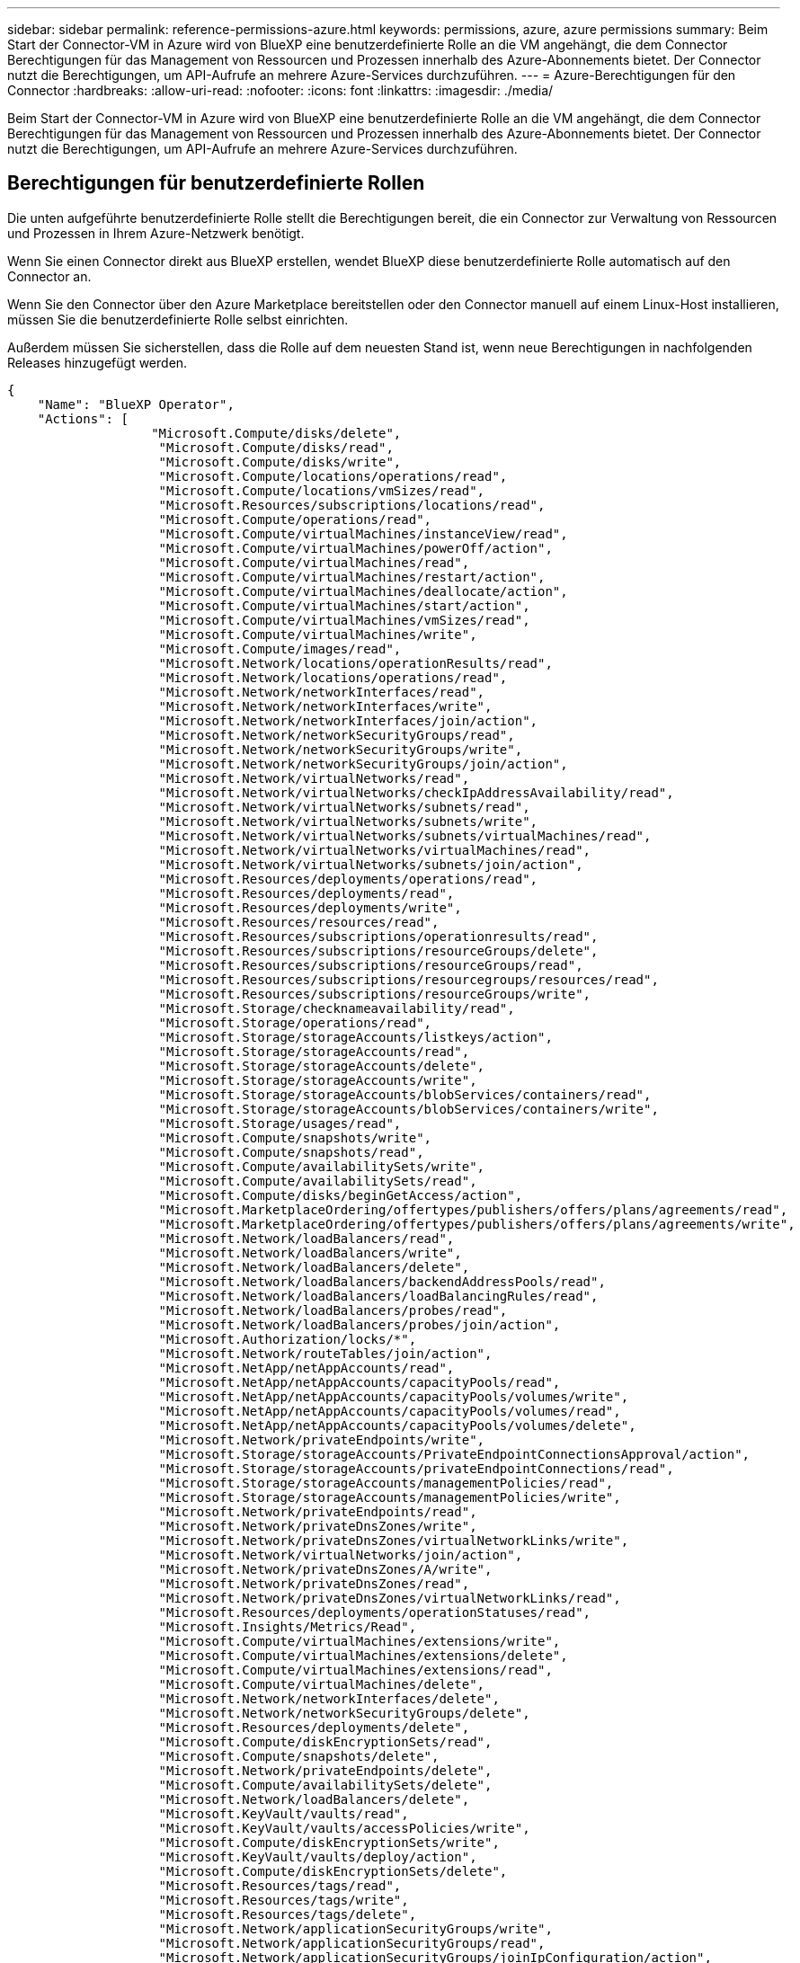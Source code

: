 ---
sidebar: sidebar 
permalink: reference-permissions-azure.html 
keywords: permissions, azure, azure permissions 
summary: Beim Start der Connector-VM in Azure wird von BlueXP eine benutzerdefinierte Rolle an die VM angehängt, die dem Connector Berechtigungen für das Management von Ressourcen und Prozessen innerhalb des Azure-Abonnements bietet. Der Connector nutzt die Berechtigungen, um API-Aufrufe an mehrere Azure-Services durchzuführen. 
---
= Azure-Berechtigungen für den Connector
:hardbreaks:
:allow-uri-read: 
:nofooter: 
:icons: font
:linkattrs: 
:imagesdir: ./media/


[role="lead"]
Beim Start der Connector-VM in Azure wird von BlueXP eine benutzerdefinierte Rolle an die VM angehängt, die dem Connector Berechtigungen für das Management von Ressourcen und Prozessen innerhalb des Azure-Abonnements bietet. Der Connector nutzt die Berechtigungen, um API-Aufrufe an mehrere Azure-Services durchzuführen.



== Berechtigungen für benutzerdefinierte Rollen

Die unten aufgeführte benutzerdefinierte Rolle stellt die Berechtigungen bereit, die ein Connector zur Verwaltung von Ressourcen und Prozessen in Ihrem Azure-Netzwerk benötigt.

Wenn Sie einen Connector direkt aus BlueXP erstellen, wendet BlueXP diese benutzerdefinierte Rolle automatisch auf den Connector an.

Wenn Sie den Connector über den Azure Marketplace bereitstellen oder den Connector manuell auf einem Linux-Host installieren, müssen Sie die benutzerdefinierte Rolle selbst einrichten.

Außerdem müssen Sie sicherstellen, dass die Rolle auf dem neuesten Stand ist, wenn neue Berechtigungen in nachfolgenden Releases hinzugefügt werden.

[source, json]
----
{
    "Name": "BlueXP Operator",
    "Actions": [
                   "Microsoft.Compute/disks/delete",
                    "Microsoft.Compute/disks/read",
                    "Microsoft.Compute/disks/write",
                    "Microsoft.Compute/locations/operations/read",
                    "Microsoft.Compute/locations/vmSizes/read",
                    "Microsoft.Resources/subscriptions/locations/read",
                    "Microsoft.Compute/operations/read",
                    "Microsoft.Compute/virtualMachines/instanceView/read",
                    "Microsoft.Compute/virtualMachines/powerOff/action",
                    "Microsoft.Compute/virtualMachines/read",
                    "Microsoft.Compute/virtualMachines/restart/action",
                    "Microsoft.Compute/virtualMachines/deallocate/action",
                    "Microsoft.Compute/virtualMachines/start/action",
                    "Microsoft.Compute/virtualMachines/vmSizes/read",
                    "Microsoft.Compute/virtualMachines/write",
                    "Microsoft.Compute/images/read",
                    "Microsoft.Network/locations/operationResults/read",
                    "Microsoft.Network/locations/operations/read",
                    "Microsoft.Network/networkInterfaces/read",
                    "Microsoft.Network/networkInterfaces/write",
                    "Microsoft.Network/networkInterfaces/join/action",
                    "Microsoft.Network/networkSecurityGroups/read",
                    "Microsoft.Network/networkSecurityGroups/write",
                    "Microsoft.Network/networkSecurityGroups/join/action",
                    "Microsoft.Network/virtualNetworks/read",
                    "Microsoft.Network/virtualNetworks/checkIpAddressAvailability/read",
                    "Microsoft.Network/virtualNetworks/subnets/read",
                    "Microsoft.Network/virtualNetworks/subnets/write",
                    "Microsoft.Network/virtualNetworks/subnets/virtualMachines/read",
                    "Microsoft.Network/virtualNetworks/virtualMachines/read",
                    "Microsoft.Network/virtualNetworks/subnets/join/action",
                    "Microsoft.Resources/deployments/operations/read",
                    "Microsoft.Resources/deployments/read",
                    "Microsoft.Resources/deployments/write",
                    "Microsoft.Resources/resources/read",
                    "Microsoft.Resources/subscriptions/operationresults/read",
                    "Microsoft.Resources/subscriptions/resourceGroups/delete",
                    "Microsoft.Resources/subscriptions/resourceGroups/read",
                    "Microsoft.Resources/subscriptions/resourcegroups/resources/read",
                    "Microsoft.Resources/subscriptions/resourceGroups/write",
                    "Microsoft.Storage/checknameavailability/read",
                    "Microsoft.Storage/operations/read",
                    "Microsoft.Storage/storageAccounts/listkeys/action",
                    "Microsoft.Storage/storageAccounts/read",
                    "Microsoft.Storage/storageAccounts/delete",
                    "Microsoft.Storage/storageAccounts/write",
                    "Microsoft.Storage/storageAccounts/blobServices/containers/read",
                    "Microsoft.Storage/storageAccounts/blobServices/containers/write",
                    "Microsoft.Storage/usages/read",
                    "Microsoft.Compute/snapshots/write",
                    "Microsoft.Compute/snapshots/read",
                    "Microsoft.Compute/availabilitySets/write",
                    "Microsoft.Compute/availabilitySets/read",
                    "Microsoft.Compute/disks/beginGetAccess/action",
                    "Microsoft.MarketplaceOrdering/offertypes/publishers/offers/plans/agreements/read",
                    "Microsoft.MarketplaceOrdering/offertypes/publishers/offers/plans/agreements/write",
                    "Microsoft.Network/loadBalancers/read",
                    "Microsoft.Network/loadBalancers/write",
                    "Microsoft.Network/loadBalancers/delete",
                    "Microsoft.Network/loadBalancers/backendAddressPools/read",
                    "Microsoft.Network/loadBalancers/loadBalancingRules/read",
                    "Microsoft.Network/loadBalancers/probes/read",
                    "Microsoft.Network/loadBalancers/probes/join/action",
                    "Microsoft.Authorization/locks/*",
                    "Microsoft.Network/routeTables/join/action",
                    "Microsoft.NetApp/netAppAccounts/read",
                    "Microsoft.NetApp/netAppAccounts/capacityPools/read",
                    "Microsoft.NetApp/netAppAccounts/capacityPools/volumes/write",
                    "Microsoft.NetApp/netAppAccounts/capacityPools/volumes/read",
                    "Microsoft.NetApp/netAppAccounts/capacityPools/volumes/delete",
                    "Microsoft.Network/privateEndpoints/write",
                    "Microsoft.Storage/storageAccounts/PrivateEndpointConnectionsApproval/action",
                    "Microsoft.Storage/storageAccounts/privateEndpointConnections/read",
                    "Microsoft.Storage/storageAccounts/managementPolicies/read",
                    "Microsoft.Storage/storageAccounts/managementPolicies/write",
                    "Microsoft.Network/privateEndpoints/read",
                    "Microsoft.Network/privateDnsZones/write",
                    "Microsoft.Network/privateDnsZones/virtualNetworkLinks/write",
                    "Microsoft.Network/virtualNetworks/join/action",
                    "Microsoft.Network/privateDnsZones/A/write",
                    "Microsoft.Network/privateDnsZones/read",
                    "Microsoft.Network/privateDnsZones/virtualNetworkLinks/read",
                    "Microsoft.Resources/deployments/operationStatuses/read",
                    "Microsoft.Insights/Metrics/Read",
                    "Microsoft.Compute/virtualMachines/extensions/write",
                    "Microsoft.Compute/virtualMachines/extensions/delete",
                    "Microsoft.Compute/virtualMachines/extensions/read",
                    "Microsoft.Compute/virtualMachines/delete",
                    "Microsoft.Network/networkInterfaces/delete",
                    "Microsoft.Network/networkSecurityGroups/delete",
                    "Microsoft.Resources/deployments/delete",
                    "Microsoft.Compute/diskEncryptionSets/read",
                    "Microsoft.Compute/snapshots/delete",
                    "Microsoft.Network/privateEndpoints/delete",
                    "Microsoft.Compute/availabilitySets/delete",
                    "Microsoft.Network/loadBalancers/delete",
                    "Microsoft.KeyVault/vaults/read",
                    "Microsoft.KeyVault/vaults/accessPolicies/write",
                    "Microsoft.Compute/diskEncryptionSets/write",
                    "Microsoft.KeyVault/vaults/deploy/action",
                    "Microsoft.Compute/diskEncryptionSets/delete",
                    "Microsoft.Resources/tags/read",
                    "Microsoft.Resources/tags/write",
                    "Microsoft.Resources/tags/delete",
                    "Microsoft.Network/applicationSecurityGroups/write",
                    "Microsoft.Network/applicationSecurityGroups/read",
                    "Microsoft.Network/applicationSecurityGroups/joinIpConfiguration/action",
                    "Microsoft.Network/networkSecurityGroups/securityRules/write",
                    "Microsoft.Network/applicationSecurityGroups/delete",
                    "Microsoft.Network/networkSecurityGroups/securityRules/delete",
                    "Microsoft.ContainerService/managedClusters/listClusterUserCredential/action",
                    "Microsoft.ContainerService/managedClusters/read",
                    "Microsoft.Synapse/workspaces/write",
                    "Microsoft.Synapse/workspaces/read",
                    "Microsoft.Synapse/workspaces/delete",
                    "Microsoft.Synapse/register/action",
                    "Microsoft.Synapse/checkNameAvailability/action",
                    "Microsoft.Synapse/workspaces/operationStatuses/read",
                    "Microsoft.Synapse/workspaces/firewallRules/read",
                    "Microsoft.Synapse/workspaces/replaceAllIpFirewallRules/action",
                    "Microsoft.Synapse/workspaces/operationResults/read",
                    "Microsoft.ManagedIdentity/userAssignedIdentities/assign/action"
    ],
    "NotActions": [],
    "AssignableScopes": [],
    "Description": "BlueXP Permissions",
    "IsCustom": "true"
}
----


== Verwendung von Azure Berechtigungen

In den folgenden Abschnitten wird die Nutzung der Berechtigungen für den jeweiligen NetApp Cloud-Service beschrieben. Diese Informationen können hilfreich sein, wenn Ihre Unternehmensrichtlinien vorschreiben, dass Berechtigungen nur bei Bedarf bereitgestellt werden.



=== AppTemplate-Tags

Der Connector stellt bei Verwendung des AppTemplate Tagging-Dienstes folgende API-Anforderungen zur Verwaltung von Tags auf Azure-Ressourcen bereit:

* Microsoft.Ressourcen/Ressourcen/Lesen
* Microsoft.Ressourcen/Abonnements/Operationsergebnisse/Lesen
* Microsoft.Resources/Subskriptionen/resourceGroups/read
* Microsoft.Ressourcen/Abonnements/Ressourcengruppen/Ressourcen/Lesen
* Microsoft.Ressourcen/Tags/lesen
* Microsoft.Ressourcen/Tags/schreiben




=== Azure NetApp Dateien

Der Connector stellt folgende API-Anforderungen zur Verwaltung von Azure NetApp Files-Arbeitsumgebungen vor:

* Microsoft.NetApp/netAppAccounts/read
* Microsoft.NetApp/netAppAccounts/capacityPools/read
* Microsoft.NetApp/netAppAccounts/capacityPools/volumes/write
* Microsoft.NetApp/netAppAccounts/capacityPools/volumes/read
* Microsoft.NetApp/netAppAccounts/capacityPools/volumes/delete




=== Cloud-Backup

Der Connector stellt die folgenden API-Anforderungen für Backup- und Wiederherstellungsvorgänge:

* Microsoft.Compute/virtualMachines/read
* Microsoft.Compute/virtualMachines/start/action
* Microsoft.Compute/virtualMachines/deallocate/action
* Microsoft.Storage/StorageAccounts/Listkeys/Action
* Microsoft.Storage/StorageAccounts/Lesevorgang
* Microsoft.Storage/StorageAccounts/write
* Microsoft.Storage/StorageAccounts/blobServices/Container/Lesevorgang
* Microsoft.KeyVault/Vaults/read
* Microsoft.KeyVault/Vaults/accessPolicies/write
* Microsoft.Network/networkInterfaces/read
* Microsoft.Ressourcen/Abonnements/Standorte/gelesen
* Microsoft.Network/virtualNetworks/read
* Microsoft.Network/virtualNetworks/subnets/read
* Microsoft.Resources/Subskriptionen/resourceGroups/read
* Microsoft.Ressourcen/Abonnements/Ressourcengruppen/Ressourcen/Lesen
* Microsoft.Resources/Subskriptionen/resourceGroups/write
* Microsoft.Authorization/Locks/*
* Microsoft.Network/privateEndpoints/write
* Microsoft.Network/privateEndpoints/read
* Microsoft.Network/privateDnsZones/virtualNetworkLinks/write
* Microsoft.Network/virtualNetworks/join/action
* Microsoft.Network/privateDnsZones/A/write
* Microsoft.Network/privateDnsZones/read
* Microsoft.Network/privateDnsZones/virtualNetworkLinks/read
* Microsoft.Compute/virtualMachines/extensions/delete
* Microsoft.Compute/virtualMachines/delete
* Microsoft.Network/networkInterfaces/delete
* Microsoft.Network/networkSecurityGroups/delete
* Microsoft.Ressourcen/Bereitstellungen/löschen
* Microsoft.Network/publicIPAddresses/delete
* Microsoft.Storage/StorageAccounts/blobServices/Container/write
* Microsoft.ManagedIdentity/userAssignetIdentities/assign/Action


Der Konnektor stellt folgende API-Anforderungen zur Verfügung, wenn Sie die Funktion Suchen & Wiederherstellen verwenden:

* Microsoft.Synapse/Workspaces/schreiben
* Microsoft.Synapse/Workspaces/Lesen
* Microsoft.Synapse/Workspaces/delete
* Microsoft.Synapse/Register/Aktion
* Microsoft.Synapse/CheckNameVerfügbarkeit/Aktion
* Microsoft.Synapse/Workspaces/OperationStatus/Lesen
* Microsoft.Synapse/Workspaces/Firewall Regeln/lesen
* Microsoft.Synapse/Workspaces/ersetzenAllIpFirewallRegeln/Aktion
* Microsoft.Synapse/Workspaces/OperationResults/read




=== Cloud-Daten Sinnvoll

Der Connector stellt bei der Verwendung von Cloud Data Sense die folgenden API-Anforderungen vor.

[cols="3*"]
|===
| Aktion | Wird zur Einrichtung verwendet? | Wird für den täglichen Betrieb verwendet? 


| Microsoft.Compute/locations/operations/read | Ja. | Ja. 


| Microsoft.Compute/locations/vmSizes/read | Ja. | Ja. 


| Microsoft.Compute/operations/read | Ja. | Ja. 


| Microsoft.Compute/virtualMachines/instanceView/read | Ja. | Ja. 


| Microsoft.Compute/virtualMachines/powerOff/action | Ja. | Nein 


| Microsoft.Compute/virtualMachines/read | Ja. | Ja. 


| Microsoft.Compute/virtualMachines/restart/action | Ja. | Nein 


| Microsoft.Compute/virtualMachines/start/action | Ja. | Nein 


| Microsoft.Compute/virtualMachines/vmSizes/read | Nein | Ja. 


| Microsoft.Compute/virtualMachines/write | Ja. | Nein 


| Microsoft.Compute/images/read | Ja. | Ja. 


| Microsoft.Compute/disks/delete | Ja. | Nein 


| Microsoft.Compute/disks/read | Ja. | Ja. 


| Microsoft.Compute/disks/write | Ja. | Nein 


| Microsoft.Storage/ChecknameVerfügbarkeit/Lesevorgang | Ja. | Ja. 


| Microsoft.Storage/Operations/Lesevorgang | Ja. | Ja. 


| Microsoft.Storage/StorageAccounts/Listkeys/Action | Ja. | Nein 


| Microsoft.Storage/StorageAccounts/Lesevorgang | Ja. | Ja. 


| Microsoft.Storage/StorageAccounts/write | Ja. | Nein 


| Microsoft.Storage/StorageAccounts/delete | Nein | Ja. 


| Microsoft.Storage/StorageAccounts/blobServices/Container/Lesevorgang | Ja. | Ja. 


| Microsoft.Network/networkInterfaces/read | Ja. | Ja. 


| Microsoft.Network/networkInterfaces/write | Ja. | Nein 


| Microsoft.Network/networkInterfaces/join/action | Ja. | Nein 


| Microsoft.Network/networkSecurityGroups/read | Ja. | Ja. 


| Microsoft.Network/networkSecurityGroups/write | Ja. | Nein 


| Microsoft.Ressourcen/Abonnements/Standorte/gelesen | Ja. | Ja. 


| Microsoft.Network/locations/operationResults/read | Ja. | Ja. 


| Microsoft.Network/locations/operations/read | Ja. | Ja. 


| Microsoft.Network/virtualNetworks/read | Ja. | Ja. 


| Microsoft.Network/virtualNetworks/checkIpAddressAvailability/read | Ja. | Ja. 


| Microsoft.Network/virtualNetworks/subnets/read | Ja. | Ja. 


| Microsoft.Network/virtualNetworks/subnets/virtualMachines/read | Ja. | Ja. 


| Microsoft.Network/virtualNetworks/virtualMachines/read | Ja. | Ja. 


| Microsoft.Network/virtualNetworks/subnets/join/action | Ja. | Nein 


| Microsoft.Network/virtualNetworks/subnets/write | Ja. | Nein 


| Microsoft.Network/routeTables/join/action | Ja. | Nein 


| Microsoft.Ressourcen/Implementierungen/Betrieb/Lesevorgang | Ja. | Ja. 


| Microsoft.Ressourcen/Implementierungen/lesen | Ja. | Ja. 


| Microsoft.Ressourcen/Implementierungen/schreiben | Ja. | Nein 


| Microsoft.Ressourcen/Ressourcen/Lesen | Ja. | Ja. 


| Microsoft.Ressourcen/Abonnements/Operationsergebnisse/Lesen | Ja. | Ja. 


| Microsoft.Resources/Subskriptionen/resourceGroups/delete | Ja. | Nein 


| Microsoft.Resources/Subskriptionen/resourceGroups/read | Ja. | Ja. 


| Microsoft.Ressourcen/Abonnements/Ressourcengruppen/Ressourcen/Lesen | Ja. | Ja. 


| Microsoft.Resources/Subskriptionen/resourceGroups/write | Ja. | Nein 
|===


=== Cloud Tiering

Der Connector stellt bei der Einrichtung von Cloud Tiering die folgenden API-Anforderungen vor.

* Microsoft.Storage/StorageAccounts/Listkeys/Action
* Microsoft.Resources/Subskriptionen/resourceGroups/read
* Microsoft.Ressourcen/Abonnements/Standorte/gelesen


Der Connector stellt folgende API-Anforderungen für den täglichen Betrieb.

* Microsoft.Storage/StorageAccounts/blobServices/Container/Lesevorgang
* Microsoft.Storage/StorageAccounts/blobServices/Container/write
* Microsoft.Storage/StorageAccounts/Management Policies/read
* Microsoft.Storage/StorageAccounts/Management Richtlinien/schreiben
* Microsoft.Storage/StorageAccounts/Lesevorgang




=== Cloud Volumes ONTAP

Der Connector stellt die folgenden API-Anforderungen für die Implementierung und das Management von Cloud Volumes ONTAP in AWS.

[cols="5*"]
|===
| Zweck | Aktion | Werden sie für die Implementierung verwendet? | Wird für den täglichen Betrieb verwendet? | Zum Löschen verwendet? 


.12+| Erstellen Sie VMs, stoppen, starten, löschen und erhalten Sie den Status des Systems | Microsoft.Compute/locations/operations/read | Ja. | Ja. | Nein 


| Microsoft.Compute/locations/vmSizes/read | Ja. | Ja. | Nein 


| Microsoft.Ressourcen/Abonnements/Standorte/gelesen | Ja. | Nein | Nein 


| Microsoft.Compute/operations/read | Ja. | Ja. | Nein 


| Microsoft.Compute/virtualMachines/instanceView/read | Ja. | Ja. | Nein 


| Microsoft.Compute/virtualMachines/powerOff/action | Ja. | Ja. | Nein 


| Microsoft.Compute/virtualMachines/read | Ja. | Ja. | Nein 


| Microsoft.Compute/virtualMachines/restart/action | Ja. | Ja. | Nein 


| Microsoft.Compute/virtualMachines/start/action | Ja. | Ja. | Nein 


| Microsoft.Compute/virtualMachines/deallocate/action | Nein | Ja. | Ja. 


| Microsoft.Compute/virtualMachines/vmSizes/read | Nein | Ja. | Nein 


| Microsoft.Compute/virtualMachines/write | Ja. | Ja. | Nein 


| Implementierung über eine VHD ermöglichen | Microsoft.Compute/images/read | Ja. | Nein | Nein 


.3+| Netzwerkschnittstellen im Ziel-Subnetz erstellen und verwalten | Microsoft.Network/networkInterfaces/read | Ja. | Ja. | Nein 


| Microsoft.Network/networkInterfaces/write | Ja. | Ja. | Nein 


| Microsoft.Network/networkInterfaces/join/action | Ja. | Ja. | Nein 


.3+| Erstellen Sie vordefinierte Netzwerksicherheitsgruppen | Microsoft.Network/networkSecurityGroups/read | Ja. | Ja. | Nein 


| Microsoft.Network/networkSecurityGroups/write | Ja. | Ja. | Nein 


| Microsoft.Network/networkSecurityGroups/join/action | Ja. | Nein | Nein 


.8+| Abrufen der Netzwerkinformationen zu Regionen, Ziel-vnet und Subnetz, und Hinzufügen der VMs zu VNets | Microsoft.Network/locations/operationResults/read | Ja. | Ja. | Nein 


| Microsoft.Network/locations/operations/read | Ja. | Ja. | Nein 


| Microsoft.Network/virtualNetworks/read | Ja. | Nein | Nein 


| Microsoft.Network/virtualNetworks/checkIpAddressAvailability/read | Ja. | Nein | Nein 


| Microsoft.Network/virtualNetworks/subnets/read | Ja. | Ja. | Nein 


| Microsoft.Network/virtualNetworks/subnets/virtualMachines/read | Ja. | Ja. | Nein 


| Microsoft.Network/virtualNetworks/virtualMachines/read | Ja. | Ja. | Nein 


| Microsoft.Network/virtualNetworks/subnets/join/action | Ja. | Ja. | Nein 


.9+| Erstellen und Verwalten von Ressourcengruppen | Microsoft.Ressourcen/Implementierungen/Betrieb/Lesevorgang | Ja. | Ja. | Nein 


| Microsoft.Ressourcen/Implementierungen/lesen | Ja. | Ja. | Nein 


| Microsoft.Ressourcen/Implementierungen/schreiben | Ja. | Ja. | Nein 


| Microsoft.Ressourcen/Ressourcen/Lesen | Ja. | Ja. | Nein 


| Microsoft.Ressourcen/Abonnements/Operationsergebnisse/Lesen | Ja. | Ja. | Nein 


| Microsoft.Resources/Subskriptionen/resourceGroups/delete | Ja. | Ja. | Ja. 


| Microsoft.Resources/Subskriptionen/resourceGroups/read | Nein | Ja. | Nein 


| Microsoft.Ressourcen/Abonnements/Ressourcengruppen/Ressourcen/Lesen | Ja. | Ja. | Nein 


| Microsoft.Resources/Subskriptionen/resourceGroups/write | Ja. | Ja. | Nein 


.10+| Azure-Storage-Konten und -Festplatten managen | Microsoft.Compute/disks/read | Ja. | Ja. | Ja. 


| Microsoft.Compute/disks/write | Ja. | Ja. | Nein 


| Microsoft.Compute/disks/delete | Ja. | Ja. | Ja. 


| Microsoft.Storage/ChecknameVerfügbarkeit/Lesevorgang | Ja. | Ja. | Nein 


| Microsoft.Storage/Operations/Lesevorgang | Ja. | Ja. | Nein 


| Microsoft.Storage/StorageAccounts/Listkeys/Action | Ja. | Ja. | Nein 


| Microsoft.Storage/StorageAccounts/Lesevorgang | Ja. | Ja. | Nein 


| Microsoft.Storage/StorageAccounts/delete | Nein | Ja. | Ja. 


| Microsoft.Storage/StorageAccounts/write | Ja. | Ja. | Nein 


| Microsoft.Speicherung/Verwendung/Lesen | Nein | Ja. | Nein 


.3+| Ermöglichen von Backups auf Blob Storage und Verschlüsselung von Storage-Konten | Microsoft.Storage/StorageAccounts/blobServices/Container/Lesevorgang | Ja. | Ja. | Nein 


| Microsoft.KeyVault/Vaults/read | Ja. | Ja. | Nein 


| Microsoft.KeyVault/Vaults/accessPolicies/write | Ja. | Ja. | Nein 


.2+| Vnet-Service-Endpunkte für Daten-Tiering aktivieren | Microsoft.Network/virtualNetworks/subnets/write | Ja. | Ja. | Nein 


| Microsoft.Network/routeTables/join/action | Ja. | Ja. | Nein 


.4+| Erstellen und managen Sie über Azure gemanagte Snapshots | Microsoft.Compute/snapshots/write | Ja. | Ja. | Nein 


| Microsoft.Compute/snapshots/read | Ja. | Ja. | Nein 


| Microsoft.Compute/snapshots/delete | Nein | Ja. | Ja. 


| Microsoft.Compute/disks/beginGetAccess/action | Nein | Ja. | Nein 


.2+| Erstellung und Management von Verfügbarkeitsgruppen | Microsoft.Compute/availabilitySets/write | Ja. | Nein | Nein 


| Microsoft.Compute/availabilitySets/read | Ja. | Nein | Nein 


.2+| Programmatische Implementierungen über den Markt ermöglichen | Microsoft.MarketplaceOrdering/offertypes/Publisher/Offers/Plans/Agreements/read | Ja. | Nein | Nein 


| Microsoft.MarketplaceOrdering/offertypes/Publisher/Offers/Plans/Agreements/write | Ja. | Ja. | Nein 


.7+| Managen Sie einen Load Balancer für HA-Paare | Microsoft.Network/loadBalancers/read | Ja. | Ja. | Nein 


| Microsoft.Network/loadBalancers/write | Ja. | Nein | Nein 


| Microsoft.Network/loadBalancers/delete | Nein | Ja. | Ja. 


| Microsoft.Network/loadBalancers/backendAddressPools/read | Ja. | Ja. | Nein 


| Microsoft.Network/loadBalancers/loadBalancingRules/read | Ja. | Nein | Nein 


| Microsoft.Network/loadBalancers/probes/read | Ja. | Nein | Nein 


| Microsoft.Network/loadBalancers/probes/join/action | Ja. | Nein | Nein 


| Verwaltung von Sperren auf Azure Festplatten aktivieren | Microsoft.Authorization/Locks/* | Ja. | Ja. | Nein 


.10+| Aktivieren Sie private Endpunkte für HA-Paare, wenn sich keine Verbindung außerhalb des Subnetzes befindet | Microsoft.Network/privateEndpoints/write | Ja. | Ja. | Nein 


| Microsoft.Speicherung/Speicherkonten/PrivateEndpointConnectionsGenehmigung/Aktion | Ja. | Nein | Nein 


| Microsoft.Storage/StorageAccounts/private EndpointConnections/Lesevorgang | Ja. | Ja. | Ja. 


| Microsoft.Network/privateEndpoints/read | Ja. | Ja. | Ja. 


| Microsoft.Network/privateDnsZones/write | Ja. | Ja. | Nein 


| Microsoft.Network/privateDnsZones/virtualNetworkLinks/write | Ja. | Ja. | Nein 


| Microsoft.Network/virtualNetworks/join/action | Ja. | Ja. | Nein 


| Microsoft.Network/privateDnsZones/A/write | Ja. | Ja. | Nein 


| Microsoft.Network/privateDnsZones/read | Ja. | Ja. | Nein 


| Microsoft.Network/privateDnsZones/virtualNetworkLinks/read | Ja. | Ja. | Nein 


| Erforderlich für einige VM-Implementierungen, abhängig von der zugrunde liegenden physischen Hardware | Microsoft.Ressourcen/Implementierungen/OperationStatuses/read | Ja. | Ja. | Nein 


.2+| Entfernen von Ressourcen aus einer Ressourcengruppe bei Ausfall oder Löschen der Bereitstellung | Microsoft.Network/privateEndpoints/delete | Ja. | Ja. | Nein 


| Microsoft.Compute/availabilitySets/delete | Ja. | Ja. | Nein 


.4+| Nutzen Sie die API, wenn Sie die vom Kunden gemanagten Schlüssel verwenden | Microsoft.Compute/diskEncryptionSets/read | Ja. | Ja. | Ja. 


| Microsoft.Compute/diskEncryptionSets/write | Ja. | Ja. | Nein 


| Microsoft.KeyVault/Vaults/Deploy/Action | Ja. | Nein | Nein 


| Microsoft.Compute/diskEncryptionSets/delete | Ja. | Ja. | Ja. 


.6+| Konfigurieren Sie eine Applikationssicherheitsgruppe für ein HA-Paar, um die HA Interconnect- und Cluster-Netzwerk-NICs zu isolieren | Microsoft.Network/applicationSecurityGroups/write | Nein | Ja. | Nein 


| Microsoft.Network/applicationSecurityGroups/read | Nein | Ja. | Ja. 


| Microsoft.Network/applicationSecurityGroups/joinIpConfiguration/action | Nein | Ja. | Nein 


| Microsoft.Network/networkSecurityGroups/securityRules/write | Ja. | Ja. | Nein 


| Microsoft.Network/applicationSecurityGroups/delete | Nein | Ja. | Nein 


| Microsoft.Network/networkSecurityGroups/securityRules/delete | Nein | Ja. | Ja. 


.3+| Lesen, Schreiben und Löschen von Tags im Zusammenhang mit Cloud Volumes ONTAP Ressourcen | Microsoft.Ressourcen/Tags/lesen | Nein | Ja. | Nein 


| Microsoft.Ressourcen/Tags/schreiben | Ja. | Ja. | Nein 


| Microsoft.Ressourcen/Tags/delete | Ja. | Nein | Nein 


| Verschlüsselung von Speicherkonten bei der Erstellung | Microsoft.ManagedIdentity/userAssignetIdentities/assign/Action | Ja. | Ja. | Nein 
|===


=== Globaler Datei-Cache

Der Connector stellt bei Verwendung des globalen Datei-Caches folgende API-Anforderungen vor:

* Microsoft.Insights/Metriken/Lesevorgang
* Microsoft.Compute/virtualMachines/extensions/write
* Microsoft.Compute/virtualMachines/extensions/read
* Microsoft.Compute/virtualMachines/extensions/delete
* Microsoft.Compute/virtualMachines/delete
* Microsoft.Network/networkInterfaces/delete
* Microsoft.Network/networkSecurityGroups/delete
* Microsoft.Ressourcen/Bereitstellungen/löschen




=== Kubernetes

Der Connector stellt folgende API-Anforderungen zur Erkennung und Verwaltung von Clustern in Azure Kubernetes Service (AKS):

* Microsoft.Compute/virtualMachines/read
* Microsoft.Ressourcen/Abonnements/Standorte/gelesen
* Microsoft.Ressourcen/Abonnements/Operationsergebnisse/Lesen
* Microsoft.Resources/Subskriptionen/resourceGroups/read
* Microsoft.Ressourcen/Abonnements/Ressourcengruppen/Ressourcen/Lesen
* Microsoft.ContainerService/manageCluster/lesen
* Microsoft.ContainerService/verwaltungCluster/listClusterUserCredential/Action




== Änderungsprotokoll

Wenn Berechtigungen hinzugefügt und entfernt werden, werden wir diese in den folgenden Abschnitten zur Kenntnis nehmen.



=== Dezember 2022

Die folgende Berechtigung wurde der JSON-Richtlinie hinzugefügt. Sie ist für Cloud Backup und Cloud Tiering erforderlich.

Microsoft.Storage/StorageAccounts/blobServices/Container/write

Die folgenden Berechtigungen wurden aus der JSON-Richtlinie entfernt. Sie werden nicht mehr benötigt.

* Microsoft.Compute/images/write
* Microsoft.Network/loadBalancers/backendAddressPools/join/action
* Microsoft.Network/loadBalancers/frontendIPConfigurations/read
* Microsoft.Storage/StorageAccounts/Generationkey/Aktion

